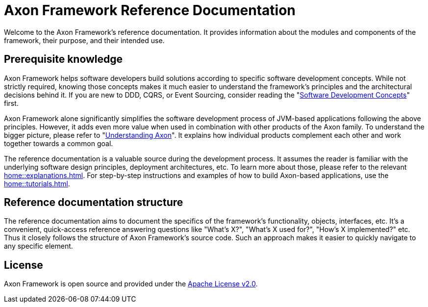 = Axon Framework Reference Documentation

Welcome to the Axon Framework's reference documentation. It provides information about the modules and components of the framework, their purpose, and their intended use.

== Prerequisite knowledge

Axon Framework helps software developers build solutions according to specific software development concepts. While not strictly required, knowing those concepts makes it much easier to understand the framework's principles and the architectural decisions behind it. If you are new to DDD, CQRS, or Event Sourcing, consider reading the "xref:concepts::index.adoc[Software Development Concepts]" first.

Axon Framework alone significantly simplifies the software development process of JVM-based applications following the above principles. However, it adds even more value when used in combination with other products of the Axon family. To understand the bigger picture, please refer to "xref:understanding-axon::index.adoc[Understanding Axon]". It explains how individual products complement each other and work together towards a common goal.

The reference documentation is a valuable source during the development process. It assumes the reader is familiar with the underlying software design principles, deployment architectures, etc. To learn more about those, please refer to the relevant xref:home::explanations.adoc[]. For step-by-step instructions and examples of how to build Axon-based applications, use the xref:home::tutorials.adoc[].

== Reference documentation structure

The reference documentation aims to document the specifics of the framework's functionality, objects, interfaces, etc. It's a convenient, quick-access reference answering questions like "What's X?", "What's X used for?", "How's X implemented?" etc. Thus it closely follows the structure of Axon Framework's source code. Such an approach makes it easier to quickly navigate to any specific element.

== License

Axon Framework is open source and provided under the http://www.apache.org/licenses/LICENSE-2.0[Apache License v2.0].

